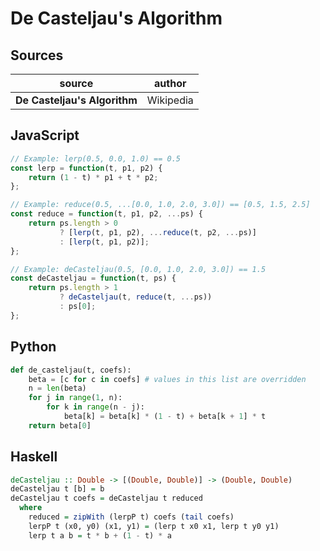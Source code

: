 * De Casteljau's Algorithm

** Sources

| source                     | author    |
|----------------------------+-----------|
| *De Casteljau's Algorithm* | Wikipedia |

** JavaScript

#+begin_src javascript
  // Example: lerp(0.5, 0.0, 1.0) == 0.5
  const lerp = function(t, p1, p2) {
      return (1 - t) * p1 + t * p2;
  };

  // Example: reduce(0.5, ...[0.0, 1.0, 2.0, 3.0]) == [0.5, 1.5, 2.5]
  const reduce = function(t, p1, p2, ...ps) {
      return ps.length > 0
             ? [lerp(t, p1, p2), ...reduce(t, p2, ...ps)]
             : [lerp(t, p1, p2)];
  };

  // Example: deCasteljau(0.5, [0.0, 1.0, 2.0, 3.0]) == 1.5
  const deCasteljau = function(t, ps) {
      return ps.length > 1
             ? deCasteljau(t, reduce(t, ...ps))
             : ps[0];
  };
#+end_src

** Python

#+begin_src python
  def de_casteljau(t, coefs):
      beta = [c for c in coefs] # values in this list are overridden
      n = len(beta)
      for j in range(1, n):
          for k in range(n - j):
              beta[k] = beta[k] * (1 - t) + beta[k + 1] * t
      return beta[0]
#+end_src

** Haskell

#+begin_src haskell
  deCasteljau :: Double -> [(Double, Double)] -> (Double, Double)
  deCasteljau t [b] = b
  deCasteljau t coefs = deCasteljau t reduced
    where
      reduced = zipWith (lerpP t) coefs (tail coefs)
      lerpP t (x0, y0) (x1, y1) = (lerp t x0 x1, lerp t y0 y1)
      lerp t a b = t * b + (1 - t) * a
#+end_src

